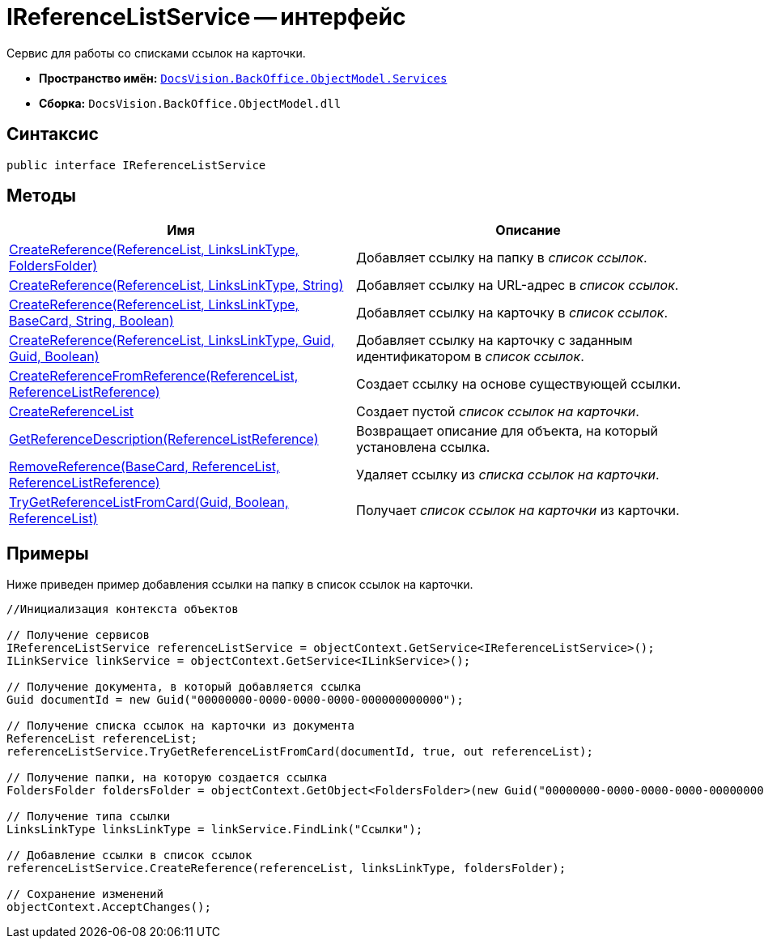 = IReferenceListService -- интерфейс

Сервис для работы со списками ссылок на карточки.

* *Пространство имён:* `xref:api/DocsVision/BackOffice/ObjectModel/Services/Services_NS.adoc[DocsVision.BackOffice.ObjectModel.Services]`
* *Сборка:* `DocsVision.BackOffice.ObjectModel.dll`

== Синтаксис

[source,csharp]
----
public interface IReferenceListService
----

== Методы

[cols=",",options="header"]
|===
|Имя |Описание
|xref:api/DocsVision/BackOffice/ObjectModel/Services/IReferenceListService.CreateReference_MT.adoc[CreateReference(ReferenceList, LinksLinkType, FoldersFolder)] |Добавляет ссылку на папку в _список ссылок_.
|xref:api/DocsVision/BackOffice/ObjectModel/Services/IReferenceListService.CreateReference_1_MT.adoc[CreateReference(ReferenceList, LinksLinkType, String)] |Добавляет ссылку на URL-адрес в _список ссылок_.
|xref:api/DocsVision/BackOffice/ObjectModel/Services/IReferenceListService.CreateReference_2_MT.adoc[CreateReference(ReferenceList, LinksLinkType, BaseCard, String, Boolean)] |Добавляет ссылку на карточку в _список ссылок_.
|xref:api/DocsVision/BackOffice/ObjectModel/Services/IReferenceListService.CreateReference_3_MT.adoc[CreateReference(ReferenceList, LinksLinkType, Guid, Guid, Boolean)] |Добавляет ссылку на карточку с заданным идентификатором в _список ссылок_.
|xref:api/DocsVision/BackOffice/ObjectModel/Services/IReferenceListService.CreateReferenceFromReference_MT.adoc[CreateReferenceFromReference(ReferenceList, ReferenceListReference)] |Создает ссылку на основе существующей ссылки.
|xref:api/DocsVision/BackOffice/ObjectModel/Services/IReferenceListService.CreateReferenceList_MT.adoc[CreateReferenceList] |Создает пустой _список ссылок на карточки_.
|xref:api/DocsVision/BackOffice/ObjectModel/Services/IReferenceListService.GetReferenceDescription_MT.adoc[GetReferenceDescription(ReferenceListReference)] |Возвращает описание для объекта, на который установлена ссылка.
|xref:api/DocsVision/BackOffice/ObjectModel/Services/IReferenceListService.RemoveReference_MT.adoc[RemoveReference(BaseCard, ReferenceList, ReferenceListReference)] |Удаляет ссылку из _списка ссылок на карточки_.
|xref:api/DocsVision/BackOffice/ObjectModel/Services/IReferenceListService.TryGetReferenceListFromCard_MT.adoc[TryGetReferenceListFromCard(Guid, Boolean, ReferenceList)] |Получает _список ссылок на карточки_ из карточки.
|===

== Примеры

Ниже приведен пример добавления ссылки на папку в список ссылок на карточки.

[source,csharp]
----
//Инициализация контекста объектов

// Получение сервисов
IReferenceListService referenceListService = objectContext.GetService<IReferenceListService>();
ILinkService linkService = objectContext.GetService<ILinkService>();

// Получение документа, в который добавляется ссылка
Guid documentId = new Guid("00000000-0000-0000-0000-000000000000");
            
// Получение списка ссылок на карточки из документа
ReferenceList referenceList;
referenceListService.TryGetReferenceListFromCard(documentId, true, out referenceList);

// Получение папки, на которую создается ссылка
FoldersFolder foldersFolder = objectContext.GetObject<FoldersFolder>(new Guid("00000000-0000-0000-0000-000000000001"));

// Получение типа ссылки
LinksLinkType linksLinkType = linkService.FindLink("Ссылки");

// Добавление ссылки в список ссылок
referenceListService.CreateReference(referenceList, linksLinkType, foldersFolder);
            
// Сохранение изменений
objectContext.AcceptChanges();
----
